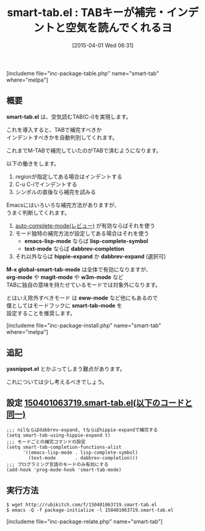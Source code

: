 #+BLOG: rubikitch
#+POSTID: 814
#+BLOG: rubikitch
#+DATE: [2015-04-01 Wed 06:31]
#+PERMALINK: smart-tab
#+OPTIONS: toc:nil num:nil todo:nil pri:nil tags:nil ^:nil \n:t -:nil
#+ISPAGE: nil
#+DESCRIPTION:
# (progn (erase-buffer)(find-file-hook--org2blog/wp-mode))
#+BLOG: rubikitch
#+CATEGORY: インデント
#+EL_PKG_NAME: smart-tab
#+TAGS: 補完, 
#+EL_TITLE0: TABキーが補完・インデントと空気を読んでくれるヨ
#+EL_URL: 
#+begin: org2blog
#+TITLE: smart-tab.el : TABキーが補完・インデントと空気を読んでくれるヨ
[includeme file="inc-package-table.php" name="smart-tab" where="melpa"]

#+end:
** 概要

*smart-tab.el* は、空気読むTAB(C-i)を実現します。

これを導入すると、TABで補完すべきか
インデントすべきかを自動判別してくれます。

これまでM-TABで補完していたのがTABで済むようになります。

以下の働きをします。

1. regionが指定してある場合はインデントする
2. C-u C-iでインデントする
3. シンボルの直後なら補完を試みる

Emacsにはいろいろな補完方法がありますが、
うまく判断してくれます。

1. [[http://emacs.rubikitch.com/auto-complete/][auto-complete-mode(レビュー)]]  が有効ならばそれを使う
2. モード独特の補完方法が設定してある場合はそれを使う
   - *emacs-lisp-mode* ならば *lisp-complete-symbol*
   - *text-mode* ならば *dabbrev-completion*
3. それ以外ならば *hippie-expand* か *dabbrev-expand* (選択可)

*M-x global-smart-tab-mode* は全体で有効になりますが、
*org-mode* や *magit-mode* や *w3m-mode* など
TABに独自の意味を持たせているモードでは対象外になります。

とはいえ除外すべきモード は *eww-mode* など他にもあるので
僕としてはモードフックに *smart-tab-mode* を
設定することを推奨します。

[includeme file="inc-package-install.php" name="smart-tab" where="melpa"]
** 追記
*yasnippet.el* とかぶってしまう難点があります。

これについては少し考えるべきでしょう。


# (progn (forward-line 1)(shell-command "screenshot-time.rb org_template" t))
** 設定 [[http://rubikitch.com/f/150401063719.smart-tab.el][150401063719.smart-tab.el(以下のコードと同一)]]
#+BEGIN: include :file "/r/sync/junk/150401/150401063719.smart-tab.el"
#+BEGIN_SRC fundamental
;;; nilならばdabbrev-expand, tならばhippie-expandで補完する
(setq smart-tab-using-hippie-expand t)
;;; モードごとの補完コマンドの設定
(setq smart-tab-completion-functions-alist
      '((emacs-lisp-mode . lisp-complete-symbol)
        (text-mode       . dabbrev-completion)))
;;; プログラミング言語のモードのみ有効にする
(add-hook 'prog-mode-hook 'smart-tab-mode)
#+END_SRC

#+END:

** 実行方法
#+BEGIN_EXAMPLE
$ wget http://rubikitch.com/f/150401063719.smart-tab.el
$ emacs -Q -f package-initialize -l 150401063719.smart-tab.el
#+END_EXAMPLE
[includeme file="inc-package-relate.php" name="smart-tab"]
